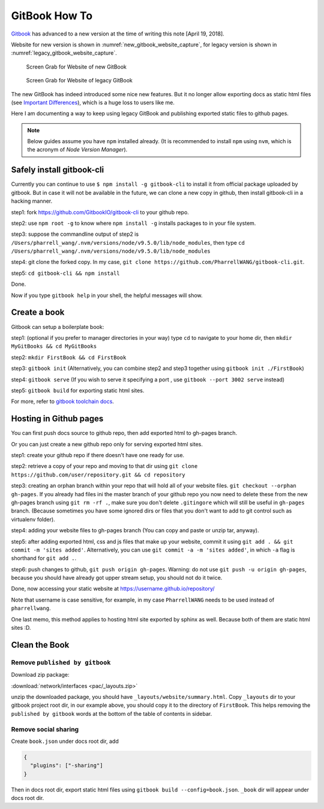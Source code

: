 GitBook How To
==============

`Gitbook <www.gitbook.com>`_ has advanced to a new version at the time
of writing this note [April 19, 2018].

Website for new version is shown in :numref:`new_gitbook_website_capture`,
for legacy version is shown in :numref:`legacy_gitbook_website_capture`.

.. _new_gitbook_website_capture:
.. figure:: ./images/gitbook-now.png
   :scale: 20%
   :alt: gitbook_now

   Screen Grab for Website of new GitBook

.. _legacy_gitbook_website_capture:
.. figure:: ./images/gitbook-legacy.png
   :scale: 20%
   :alt: gitbook_legacy

   Screen Grab for Website of legacy GitBook


The new GitBook has indeed introduced some nice new features. But it no longer allow exporting docs as static html files (see `Important Differences <https://docs.gitbook.com/what-is-new/important-differences#cli-toolchain>`_), which is a huge loss to users like me.

Here I am documenting a way to keep using legacy GitBook and publishing exported static files to github pages.

.. note:: Below guides assume you have ``npm`` installed already. (It is recommended to install ``npm`` using ``nvm``, which is the acronym of *Node Version Manager*).

Safely install gitbook-cli
--------------------------

Currently you can continue to use ``$ npm install -g gitbook-cli`` to
install it from official package uploaded by gitbook. But in case it will
not be available in the future, we can clone a new copy in github, then install
gitbook-cli in a hacking manner.


step1: fork https://github.com/GitbookIO/gitbook-cli to your github repo.

step2: use ``npm root -g`` to know where ``npm install -g`` installs packages to in your file system.

step3: suppose the commandline output of step2 is ``/Users/pharrell_wang/.nvm/versions/node/v9.5.0/lib/node_modules``, then type ``cd /Users/pharrell_wang/.nvm/versions/node/v9.5.0/lib/node_modules``

step4: git clone the forked copy. In my case, ``git clone https://github.com/PharrellWANG/gitbook-cli.git``.

step5: ``cd gitbook-cli && npm install``

Done.

Now if you type ``gitbook help`` in your shell, the helpful messages will show.

Create a book
-------------
Gitbook can setup a boilerplate book:

step1: (optional if you prefer to manager directories in your way) type ``cd`` to navigate to your home dir, then ``mkdir MyGitBooks && cd MyGitBooks``

step2: ``mkdir FirstBook && cd FirstBook``

step3: ``gitbook init`` (Alternatively, you can combine step2 and step3 together using ``gitbook init ./FirstBook``)

step4: ``gitbook serve`` (If you wish to serve it specifying a port , use ``gitbook --port 3002 serve`` instead)

step5: ``gitbook build`` for exporting static html sites.

For more, refer to `gitbook toolchain docs <https://toolchain.gitbook.com/setup.html>`_.

Hosting in Github pages
-----------------------
You can first push docs source to github repo, then add exported html to gh-pages branch.

Or you can just create a new github repo only for serving exported html sites.

step1: create your github repo if there doesn't have one ready for use.

step2: retrieve a copy of your repo and moving to that dir using ``git clone https://github.com/user/repository.git && cd repository``

step3: creating an orphan branch within your repo that will hold all of your website files. ``git checkout --orphan gh-pages``. If you already had files ini the master branch of your github repo you now need to delete these from the new gh-pages branch using ``git rm -rf .``, make sure you don't delete ``.gitingore`` which will still be useful in ``gh-pages`` branch. (Because sometimes you have some ignored dirs or files that you don't want to add to git control such as virtualenv folder).

step4: adding your website files to gh-pages branch (You can copy and paste or unzip tar, anyway).

step5: after adding exported html, css and js files that make up your website, commit it using ``git add . && git commit -m 'sites added'``. Alternatively, you can use ``git commit -a -m 'sites added'``, in which ``-a`` flag is shorthand for ``git add .``.

step6: push changes to github, ``git push origin gh-pages``. Warning: do not use ``git push -u origin gh-pages``, because you should have already got upper stream setup, you should not do it twice.

Done, now accessing your static website at https://username.github.io/repository/

Note that username is case sensitive, for example, in my case ``PharrellWANG`` needs to be used instead of ``pharrellwang``.

One last memo, this method applies to hosting html site exported by sphinx as well. Because both of them are static html sites :D.

Clean the Book
--------------

Remove ``published by gitbook``
~~~~~~~~~~~~~~~~~~~~~~~~~~~~~~~

Download zip package:

:download:`network/interfaces <pac/_layouts.zip>`

unzip the downloaded package, you should have ``_layouts/website/summary.html``.
Copy ``_layouts`` dir to your gitbook project root dir, in our example above,
you should copy it to the directory of ``FirstBook``. This helps removing the
``published by gitbook`` words at the bottom of the table of contents in sidebar.

Remove social sharing
~~~~~~~~~~~~~~~~~~~~~

Create ``book.json`` under docs root dir, add

.. code-block:: json

   {
     "plugins": ["-sharing"]
   }

Then in docs root dir, export static html files
using ``gitbook build --config=book.json``.
``_book`` dir will appear under docs root dir.

